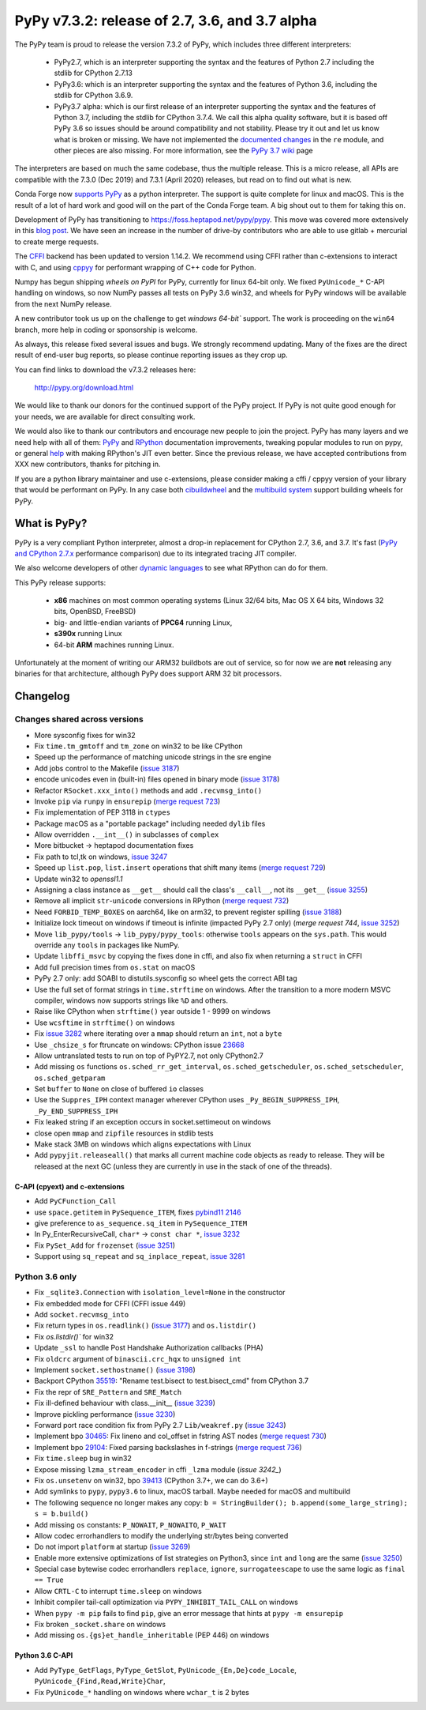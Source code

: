 ===============================================
PyPy v7.3.2: release of 2.7, 3.6, and 3.7 alpha
===============================================

The PyPy team is proud to release the version 7.3.2 of PyPy, which includes
three different interpreters:

  - PyPy2.7, which is an interpreter supporting the syntax and the features of
    Python 2.7 including the stdlib for CPython 2.7.13

  - PyPy3.6: which is an interpreter supporting the syntax and the features of
    Python 3.6, including the stdlib for CPython 3.6.9.
    
  - PyPy3.7 alpha: which is our first release of an interpreter supporting the
    syntax and the features of Python 3.7, including the stdlib for CPython
    3.7.4. We call this alpha quality software, but it is based off PyPy 3.6 so
    issues should be around compatibility and not stability. Please try it out
    and let us know what is broken or missing. We have not implemented the
    `documented changes`_ in the ``re`` module, and other pieces are also
    missing. For more information, see the `PyPy 3.7 wiki`_ page
    
The interpreters are based on much the same codebase, thus the multiple
release. This is a micro release, all APIs are compatible with the 7.3.0 (Dec
2019) and 7.3.1 (April 2020) releases, but read on to find out what is new.

..
  The major new feature is prelminary support for the Universal mode of HPy: a
  new way of writing c-extension modules to totally encapsulate the `PyObject*`.
  The goal, as laid out in the `HPy blog post`_, is to enable a migration path
  for c-extension authors who wish their code to be performant on alternative
  interpreters like GraalPython_ (written on top of the Java virtual machine),
  RustPython_, and PyPy. Thanks to Oracle for sponsoring work on HPy.

Conda Forge now `supports PyPy`_ as a python interpreter. The support is quite
complete for linux and macOS. This is the result of a lot of
hard work and good will on the part of the Conda Forge team.  A big shout out
to them for taking this on.

Development of PyPy has transitioning to https://foss.heptapod.net/pypy/pypy.
This move was covered more extensively in this `blog post`_. We have seen an
increase in the number of drive-by contributors who are able to use gitlab +
mercurial to create merge requests.

The `CFFI`_ backend has been updated to version 1.14.2. We recommend using CFFI
rather than c-extensions to interact with C, and using cppyy_ for performant
wrapping of C++ code for Python.

Numpy has begun shipping `wheels on PyPI` for PyPy, currently for linux 64-bit
only.  We fixed ``PyUnicode_*`` C-API handling on windows, so now NumPy passes
all tests on PyPy 3.6 win32, and wheels for PyPy windows will be available from
the next NumPy release.

A new contributor took us up on the challenge to get `windows 64-bit`` support.
The work is proceeding on the ``win64`` branch, more help in coding or
sponsorship is welcome.

As always, this release fixed several issues and bugs.  We strongly recommend
updating. Many of the fixes are the direct result of end-user bug reports, so
please continue reporting issues as they crop up.

You can find links to download the v7.3.2 releases here:

    http://pypy.org/download.html

We would like to thank our donors for the continued support of the PyPy
project. If PyPy is not quite good enough for your needs, we are available for
direct consulting work.

We would also like to thank our contributors and encourage new people to join
the project. PyPy has many layers and we need help with all of them: `PyPy`_
and `RPython`_ documentation improvements, tweaking popular modules to run
on pypy, or general `help`_ with making RPython's JIT even better. Since the
previous release, we have accepted contributions from XXX new contributors,
thanks for pitching in.

If you are a python library maintainer and use c-extensions, please consider
making a cffi / cppyy version of your library that would be performant on PyPy.
In any case both `cibuildwheel`_ and the `multibuild system`_ support
building wheels for PyPy.

.. _`PyPy`: index.html
.. _`RPython`: https://rpython.readthedocs.org
.. _`help`: project-ideas.html
.. _`CFFI`: http://cffi.readthedocs.io
.. _`cppyy`: https://cppyy.readthedocs.io
.. _`multibuild system`: https://github.com/matthew-brett/multibuild
.. _`cibuildwheel`: https://github.com/joerick/cibuildwheel
.. _`blog post`: https://morepypy.blogspot.com/2020/02/pypy-and-cffi-have-moved-to-heptapod.html
.. _`supports PyPy`: https://conda-forge.org/blog//2020/03/10/pypy
.. _`documented changes`: https://docs.python.org/3/whatsnew/3.7.html#re
.. _`PyPy 3.7 wiki`: https://foss.heptapod.net/pypy/pypy/-/wikis/py3.7%20status
.. _`wheels on PyPI`: https://pypi.org/project/numpy/#files
.. _`windows 64-bit`: https://foss.heptapod.net/pypy/pypy/-/issues/2073#note_141389
.. _`HPy blog post`: https://morepypy.blogspot.com/2019/12/hpy-kick-off-sprint-report.html
.. _`GraalPython`: https://github.com/graalvm/graalpython
.. _`RustPython`: https://github.com/RustPython/RustPython


What is PyPy?
=============

PyPy is a very compliant Python interpreter, almost a drop-in replacement for
CPython 2.7, 3.6, and 3.7. It's fast (`PyPy and CPython 2.7.x`_ performance
comparison) due to its integrated tracing JIT compiler.

We also welcome developers of other `dynamic languages`_ to see what RPython
can do for them.

This PyPy release supports:

  * **x86** machines on most common operating systems
    (Linux 32/64 bits, Mac OS X 64 bits, Windows 32 bits, OpenBSD, FreeBSD)

  * big- and little-endian variants of **PPC64** running Linux,

  * **s390x** running Linux

  * 64-bit **ARM** machines running Linux.

Unfortunately at the moment of writing our ARM32 buildbots are out of service,
so for now we are **not** releasing any binaries for that architecture,
although PyPy does support ARM 32 bit processors. 

.. _`PyPy and CPython 2.7.x`: http://speed.pypy.org
.. _`dynamic languages`: http://rpython.readthedocs.io/en/latest/examples.html


Changelog
=========



Changes shared across versions
------------------------------
- More sysconfig fixes for win32
- Fix ``time.tm_gmtoff`` and ``tm_zone`` on win32 to be like CPython
- Speed up the performance of matching unicode strings in the sre engine
- Add jobs control to the Makefile (`issue 3187`_)
- encode unicodes even in (built-in) files opened in binary mode (`issue 3178`_)
- Refactor ``RSocket.xxx_into()`` methods and add ``.recvmsg_into()``
- Invoke ``pip`` via ``runpy`` in ``ensurepip`` (`merge request 723`_)
- Fix implementation of PEP 3118 in ``ctypes``
- Package macOS as a "portable package" including needed ``dylib`` files
- Allow overridden ``.__int__()`` in subclasses of ``complex``
- More bitbucket -> heptapod documentation fixes
- Fix path to tcl,tk on windows, `issue 3247`_
- Speed up ``list.pop``, ``list.insert`` operations that shift many items (`merge request 729`_)
- Update win32 to `openssl1.1`
- Assigning a class instance as ``__get__`` should call the class's
  ``__call__``, not its ``__get__`` (`issue 3255`_)
- Remove all implicit ``str``-``unicode`` conversions in RPython (`merge request 732`_)
- Need ``FORBID_TEMP_BOXES`` on aarch64, like on arm32, to prevent register spilling (`issue 3188`_)
- Initialize lock timeout on windows if timeout is infinite (impacted PyPy 2.7
  only) (`merge request 744`, `issue 3252`_)
- Move ``lib_pypy/tools`` -> ``lib_pypy/pypy_tools``: otherwise ``tools``
  appears on the ``sys.path``. This would override any ``tools`` in packages
  like NumPy.
- Update ``libffi_msvc`` by copying the fixes done in cffi, and also fix when
  returning a ``struct`` in CFFI
- Add full precision times from ``os.stat`` on macOS
- PyPy 2.7 only: add SOABI to distutils.sysconfig so wheel gets the correct ABI
  tag
- Use the full set of format strings in ``time.strftime`` on windows. After the
  transition to a more modern MSVC compiler, windows now supports strings like
  ``%D`` and others.
- Raise like CPython when ``strftime()`` year outside 1 - 9999 on windows
- Use ``wcsftime`` in ``strftime()`` on windows
- Fix `issue 3282`_ where iterating over a ``mmap`` should return an ``int``,
  not a ``byte``
- Use ``_chsize_s`` for ftruncate on windows: CPython issue 23668_
- Allow untranslated tests to run on top of PyPY2.7, not only CPython2.7
- Add missing ``os`` functions ``os.sched_rr_get_interval``,
  ``os.sched_getscheduler``, ``os.sched_setscheduler``, ``os.sched_getparam``
- Set ``buffer`` to ``None`` on close of buffered ``io`` classes
- Use the ``Suppres_IPH`` context manager wherever CPython uses
  ``_Py_BEGIN_SUPPRESS_IPH``, ``_Py_END_SUPPRESS_IPH``
- Fix leaked string if an exception occurs in socket.settimeout on windows
- close open ``mmap`` and ``zipfile`` resources in stdlib tests
- Make stack 3MB on windows which aligns expectations with Linux
- Add ``pypyjit.releaseall()`` that marks all current machine code objects as
  ready to release. They will be released at the next GC (unless they are
  currently in use in the stack of one of the threads).



C-API (cpyext) and c-extensions
~~~~~~~~~~~~~~~~~~~~~~~~~~~~~~~
- Add ``PyCFunction_Call``
- use ``space.getitem`` in ``PySequence_ITEM``, fixes `pybind11 2146`_
- give preference to ``as_sequence.sq_item`` in ``PySequence_ITEM``
- In Py_EnterRecursiveCall, ``char*`` -> ``const char *``, `issue 3232`_
- Fix ``PySet_Add`` for ``frozenset`` (`issue 3251`_)
- Support using ``sq_repeat`` and ``sq_inplace_repeat``, `issue 3281`_

Python 3.6 only
---------------
- Fix ``_sqlite3.Connection`` with ``isolation_level=None`` in the constructor
- Fix embedded mode for CFFI (CFFI issue 449)
- Add ``socket.recvmsg_into``
- Fix return types in ``os.readlink()`` (`issue 3177`_) and ``os.listdir()``
- Fix `os.listdir()`` for win32
- Update ``_ssl`` to handle Post Handshake Authorization callbacks (PHA)
- Fix ``oldcrc`` argument of ``binascii.crc_hqx`` to ``unsigned int``
- Implement ``socket.sethostname()`` (`issue 3198`_)
- Backport CPython `35519`_: "Rename test.bisect to test.bisect_cmd" from CPython 3.7
- Fix the repr of ``SRE_Pattern`` and ``SRE_Match``
- Fix ill-defined behaviour with class.__init__ (`issue 3239`_)
- Improve pickling performance (`issue 3230`_)
- Forward port race condition fix from PyPy 2.7 ``Lib/weakref.py`` (`issue 3243`_)
- Implement bpo `30465`_: Fix lineno and col_offset in fstring AST nodes (`merge request 730`_)
- Implement bpo `29104`_: Fixed parsing backslashes in f-strings (`merge request 736`_)
- Fix ``time.sleep`` bug in win32
- Expose missing ``lzma_stream_encoder`` in cffi ``_lzma`` module (`issue 3242_`)
- Fix ``os.unsetenv`` on win32, bpo `39413`_ (CPython 3.7+, we can do 3.6+)
- Add symlinks to ``pypy``, ``pypy3.6`` to linux, macOS tarball. Maybe needed for macOS and multibuild
- The following sequence no longer makes any copy: ``b = StringBuilder();
  b.append(some_large_string); s = b.build()``
- Add missing ``os`` constants: ``P_NOWAIT``, ``P_NOWAITO``, ``P_WAIT``
- Allow codec errorhandlers to modify the underlying str/bytes being converted
- Do not import ``platform`` at startup (`issue 3269`_)
- Enable more extensive optimizations of list strategies on Python3, since
  ``int`` and ``long`` are the same (`issue 3250`_)
- Special case bytewise codec errorhandlers ``replace``, ``ignore``,
  ``surrogateescape`` to use the same logic as ``final == True``
- Allow ``CRTL-C`` to interrupt ``time.sleep`` on windows
- Inhibit compiler tail-call optimization via ``PYPY_INHIBIT_TAIL_CALL`` on windows
- When ``pypy -m pip`` fails to find ``pip``, give an error message that hints
  at ``pypy -m ensurepip``
- Fix broken ``_socket.share`` on windows
- Add missing ``os.{gs}et_handle_inheritable`` (PEP 446) on windows

Python 3.6 C-API
~~~~~~~~~~~~~~~~
- Add ``PyType_GetFlags``, ``PyType_GetSlot``, ``PyUnicode_{En,De}code_Locale``,
  ``PyUnicode_{Find,Read,Write}Char``,
- Fix ``PyUnicode_*`` handling on windows where ``wchar_t`` is 2 bytes

.. _`issue 3187`: https://foss.heptapod.net/pypy/pypy/issues/3187
.. _`issue 3178`: https://foss.heptapod.net/pypy/pypy/issues/3178
.. _`issue 3177`: https://foss.heptapod.net/pypy/pypy/issues/3177
.. _`issue 3188`: https://foss.heptapod.net/pypy/pypy/issues/3188
.. _`issue 3198`: https://foss.heptapod.net/pypy/pypy/issues/3198
.. _`issue 3232`: https://foss.heptapod.net/pypy/pypy/issues/3232
.. _`issue 3239`: https://foss.heptapod.net/pypy/pypy/issues/3239
.. _`issue 3230`: https://foss.heptapod.net/pypy/pypy/issues/3230
.. _`issue 3242`: https://foss.heptapod.net/pypy/pypy/issues/3242
.. _`issue 3243`: https://foss.heptapod.net/pypy/pypy/issues/3243
.. _`issue 3247`: https://foss.heptapod.net/pypy/pypy/issues/3247
.. _`issue 3250`: https://foss.heptapod.net/pypy/pypy/issues/3250
.. _`issue 3251`: https://foss.heptapod.net/pypy/pypy/issues/3251
.. _`issue 3252`: https://foss.heptapod.net/pypy/pypy/issues/3252
.. _`issue 3255`: https://foss.heptapod.net/pypy/pypy/issues/3255
.. _`issue 3269`: https://foss.heptapod.net/pypy/pypy/issues/3269
.. _`issue 3274`: https://foss.heptapod.net/pypy/pypy/issues/3274
.. _`issue 3282`: https://foss.heptapod.net/pypy/pypy/issues/3282
.. _`issue 3281`: https://foss.heptapod.net/pypy/pypy/issues/3281

.. _`merge request 723`: https://foss.heptapod.net/pypy/pypy/merge_request/723
.. _`merge request 729`: https://foss.heptapod.net/pypy/pypy/merge_request/729
.. _`merge request 730`: https://foss.heptapod.net/pypy/pypy/merge_request/730
.. _`merge request 736`: https://foss.heptapod.net/pypy/pypy/merge_request/736
.. _`merge request 732`: https://foss.heptapod.net/pypy/pypy/merge_request/732
.. _`merge request 744`: https://foss.heptapod.net/pypy/pypy/merge_request/744

.. _31976: https://bugs.python.org/issue31976
.. _35519: https://bugs.python.org/issue35519
.. _30465: https://bugs.python.org/issue30465
.. _39413: https://bugs.python.org/issue39413
.. _23668: https://bugs.python.org/issue23668
.. _29104: https://bugs.python.org/issue29104

.. _`pybind11 2146`: https://github.com/pybind/pybind11/pull/2146
